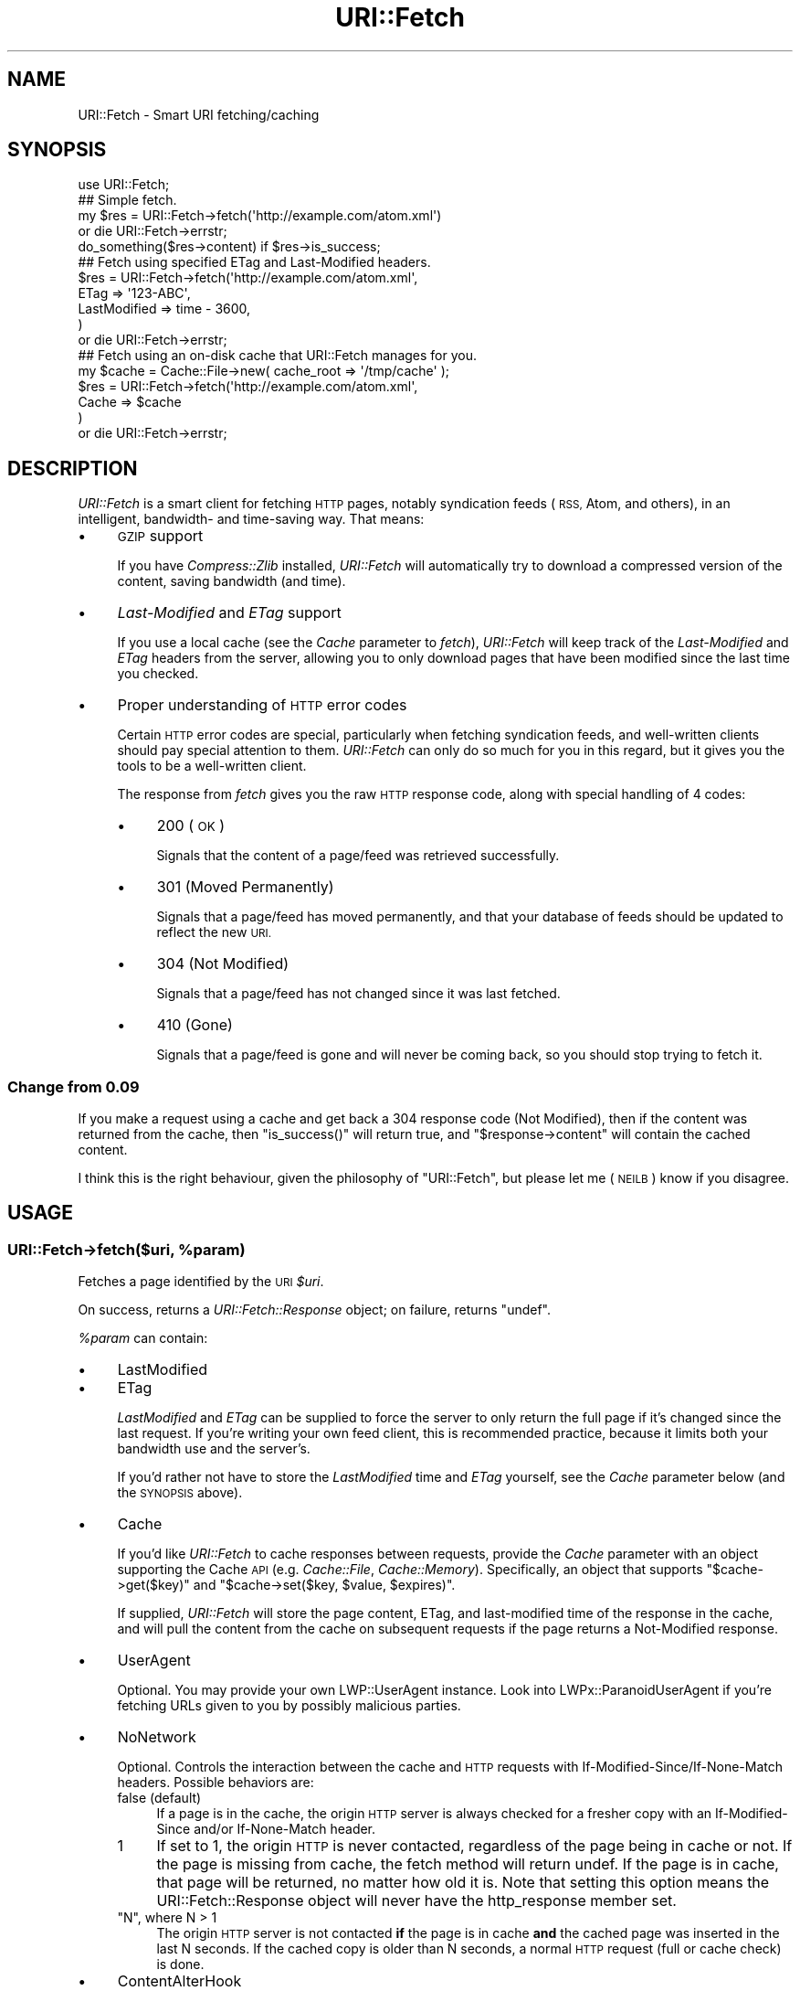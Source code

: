 .\" Automatically generated by Pod::Man 2.28 (Pod::Simple 3.29)
.\"
.\" Standard preamble:
.\" ========================================================================
.de Sp \" Vertical space (when we can't use .PP)
.if t .sp .5v
.if n .sp
..
.de Vb \" Begin verbatim text
.ft CW
.nf
.ne \\$1
..
.de Ve \" End verbatim text
.ft R
.fi
..
.\" Set up some character translations and predefined strings.  \*(-- will
.\" give an unbreakable dash, \*(PI will give pi, \*(L" will give a left
.\" double quote, and \*(R" will give a right double quote.  \*(C+ will
.\" give a nicer C++.  Capital omega is used to do unbreakable dashes and
.\" therefore won't be available.  \*(C` and \*(C' expand to `' in nroff,
.\" nothing in troff, for use with C<>.
.tr \(*W-
.ds C+ C\v'-.1v'\h'-1p'\s-2+\h'-1p'+\s0\v'.1v'\h'-1p'
.ie n \{\
.    ds -- \(*W-
.    ds PI pi
.    if (\n(.H=4u)&(1m=24u) .ds -- \(*W\h'-12u'\(*W\h'-12u'-\" diablo 10 pitch
.    if (\n(.H=4u)&(1m=20u) .ds -- \(*W\h'-12u'\(*W\h'-8u'-\"  diablo 12 pitch
.    ds L" ""
.    ds R" ""
.    ds C` ""
.    ds C' ""
'br\}
.el\{\
.    ds -- \|\(em\|
.    ds PI \(*p
.    ds L" ``
.    ds R" ''
.    ds C`
.    ds C'
'br\}
.\"
.\" Escape single quotes in literal strings from groff's Unicode transform.
.ie \n(.g .ds Aq \(aq
.el       .ds Aq '
.\"
.\" If the F register is turned on, we'll generate index entries on stderr for
.\" titles (.TH), headers (.SH), subsections (.SS), items (.Ip), and index
.\" entries marked with X<> in POD.  Of course, you'll have to process the
.\" output yourself in some meaningful fashion.
.\"
.\" Avoid warning from groff about undefined register 'F'.
.de IX
..
.nr rF 0
.if \n(.g .if rF .nr rF 1
.if (\n(rF:(\n(.g==0)) \{
.    if \nF \{
.        de IX
.        tm Index:\\$1\t\\n%\t"\\$2"
..
.        if !\nF==2 \{
.            nr % 0
.            nr F 2
.        \}
.    \}
.\}
.rr rF
.\"
.\" Accent mark definitions (@(#)ms.acc 1.5 88/02/08 SMI; from UCB 4.2).
.\" Fear.  Run.  Save yourself.  No user-serviceable parts.
.    \" fudge factors for nroff and troff
.if n \{\
.    ds #H 0
.    ds #V .8m
.    ds #F .3m
.    ds #[ \f1
.    ds #] \fP
.\}
.if t \{\
.    ds #H ((1u-(\\\\n(.fu%2u))*.13m)
.    ds #V .6m
.    ds #F 0
.    ds #[ \&
.    ds #] \&
.\}
.    \" simple accents for nroff and troff
.if n \{\
.    ds ' \&
.    ds ` \&
.    ds ^ \&
.    ds , \&
.    ds ~ ~
.    ds /
.\}
.if t \{\
.    ds ' \\k:\h'-(\\n(.wu*8/10-\*(#H)'\'\h"|\\n:u"
.    ds ` \\k:\h'-(\\n(.wu*8/10-\*(#H)'\`\h'|\\n:u'
.    ds ^ \\k:\h'-(\\n(.wu*10/11-\*(#H)'^\h'|\\n:u'
.    ds , \\k:\h'-(\\n(.wu*8/10)',\h'|\\n:u'
.    ds ~ \\k:\h'-(\\n(.wu-\*(#H-.1m)'~\h'|\\n:u'
.    ds / \\k:\h'-(\\n(.wu*8/10-\*(#H)'\z\(sl\h'|\\n:u'
.\}
.    \" troff and (daisy-wheel) nroff accents
.ds : \\k:\h'-(\\n(.wu*8/10-\*(#H+.1m+\*(#F)'\v'-\*(#V'\z.\h'.2m+\*(#F'.\h'|\\n:u'\v'\*(#V'
.ds 8 \h'\*(#H'\(*b\h'-\*(#H'
.ds o \\k:\h'-(\\n(.wu+\w'\(de'u-\*(#H)/2u'\v'-.3n'\*(#[\z\(de\v'.3n'\h'|\\n:u'\*(#]
.ds d- \h'\*(#H'\(pd\h'-\w'~'u'\v'-.25m'\f2\(hy\fP\v'.25m'\h'-\*(#H'
.ds D- D\\k:\h'-\w'D'u'\v'-.11m'\z\(hy\v'.11m'\h'|\\n:u'
.ds th \*(#[\v'.3m'\s+1I\s-1\v'-.3m'\h'-(\w'I'u*2/3)'\s-1o\s+1\*(#]
.ds Th \*(#[\s+2I\s-2\h'-\w'I'u*3/5'\v'-.3m'o\v'.3m'\*(#]
.ds ae a\h'-(\w'a'u*4/10)'e
.ds Ae A\h'-(\w'A'u*4/10)'E
.    \" corrections for vroff
.if v .ds ~ \\k:\h'-(\\n(.wu*9/10-\*(#H)'\s-2\u~\d\s+2\h'|\\n:u'
.if v .ds ^ \\k:\h'-(\\n(.wu*10/11-\*(#H)'\v'-.4m'^\v'.4m'\h'|\\n:u'
.    \" for low resolution devices (crt and lpr)
.if \n(.H>23 .if \n(.V>19 \
\{\
.    ds : e
.    ds 8 ss
.    ds o a
.    ds d- d\h'-1'\(ga
.    ds D- D\h'-1'\(hy
.    ds th \o'bp'
.    ds Th \o'LP'
.    ds ae ae
.    ds Ae AE
.\}
.rm #[ #] #H #V #F C
.\" ========================================================================
.\"
.IX Title "URI::Fetch 3"
.TH URI::Fetch 3 "2015-07-04" "perl v5.18.4" "User Contributed Perl Documentation"
.\" For nroff, turn off justification.  Always turn off hyphenation; it makes
.\" way too many mistakes in technical documents.
.if n .ad l
.nh
.SH "NAME"
URI::Fetch \- Smart URI fetching/caching
.SH "SYNOPSIS"
.IX Header "SYNOPSIS"
.Vb 1
\&    use URI::Fetch;
\&
\&    ## Simple fetch.
\&    my $res = URI::Fetch\->fetch(\*(Aqhttp://example.com/atom.xml\*(Aq)
\&        or die URI::Fetch\->errstr;
\&    do_something($res\->content) if $res\->is_success;
\&
\&    ## Fetch using specified ETag and Last\-Modified headers.
\&    $res = URI::Fetch\->fetch(\*(Aqhttp://example.com/atom.xml\*(Aq,
\&            ETag => \*(Aq123\-ABC\*(Aq,
\&            LastModified => time \- 3600,
\&    )
\&        or die URI::Fetch\->errstr;
\&
\&    ## Fetch using an on\-disk cache that URI::Fetch manages for you.
\&    my $cache = Cache::File\->new( cache_root => \*(Aq/tmp/cache\*(Aq );
\&    $res = URI::Fetch\->fetch(\*(Aqhttp://example.com/atom.xml\*(Aq,
\&            Cache => $cache
\&    )
\&        or die URI::Fetch\->errstr;
.Ve
.SH "DESCRIPTION"
.IX Header "DESCRIPTION"
\&\fIURI::Fetch\fR is a smart client for fetching \s-1HTTP\s0 pages, notably
syndication feeds (\s-1RSS,\s0 Atom, and others), in an intelligent,
bandwidth\- and time-saving way. That means:
.IP "\(bu" 4
\&\s-1GZIP\s0 support
.Sp
If you have \fICompress::Zlib\fR installed, \fIURI::Fetch\fR will automatically
try to download a compressed version of the content, saving bandwidth (and
time).
.IP "\(bu" 4
\&\fILast-Modified\fR and \fIETag\fR support
.Sp
If you use a local cache (see the \fICache\fR parameter to \fIfetch\fR),
\&\fIURI::Fetch\fR will keep track of the \fILast-Modified\fR and \fIETag\fR headers
from the server, allowing you to only download pages that have been
modified since the last time you checked.
.IP "\(bu" 4
Proper understanding of \s-1HTTP\s0 error codes
.Sp
Certain \s-1HTTP\s0 error codes are special, particularly when fetching syndication
feeds, and well-written clients should pay special attention to them.
\&\fIURI::Fetch\fR can only do so much for you in this regard, but it gives
you the tools to be a well-written client.
.Sp
The response from \fIfetch\fR gives you the raw \s-1HTTP\s0 response code, along with
special handling of 4 codes:
.RS 4
.IP "\(bu" 4
200 (\s-1OK\s0)
.Sp
Signals that the content of a page/feed was retrieved
successfully.
.IP "\(bu" 4
301 (Moved Permanently)
.Sp
Signals that a page/feed has moved permanently, and that
your database of feeds should be updated to reflect the new
\&\s-1URI.\s0
.IP "\(bu" 4
304 (Not Modified)
.Sp
Signals that a page/feed has not changed since it was last
fetched.
.IP "\(bu" 4
410 (Gone)
.Sp
Signals that a page/feed is gone and will never be coming back,
so you should stop trying to fetch it.
.RE
.RS 4
.RE
.SS "Change from 0.09"
.IX Subsection "Change from 0.09"
If you make a request using a cache and get back a 304 response code
(Not Modified), then if the content was returned from the cache,
then \f(CW\*(C`is_success()\*(C'\fR will return true, and \f(CW\*(C`$response\->content\*(C'\fR
will contain the cached content.
.PP
I think this is the right behaviour, given the philosophy of \f(CW\*(C`URI::Fetch\*(C'\fR,
but please let me (\s-1NEILB\s0) know if you disagree.
.SH "USAGE"
.IX Header "USAGE"
.ie n .SS "URI::Fetch\->fetch($uri, %param)"
.el .SS "URI::Fetch\->fetch($uri, \f(CW%param\fP)"
.IX Subsection "URI::Fetch->fetch($uri, %param)"
Fetches a page identified by the \s-1URI \s0\fI\f(CI$uri\fI\fR.
.PP
On success, returns a \fIURI::Fetch::Response\fR object; on failure, returns
\&\f(CW\*(C`undef\*(C'\fR.
.PP
\&\fI\f(CI%param\fI\fR can contain:
.IP "\(bu" 4
LastModified
.IP "\(bu" 4
ETag
.Sp
\&\fILastModified\fR and \fIETag\fR can be supplied to force the server to only
return the full page if it's changed since the last request. If you're
writing your own feed client, this is recommended practice, because it
limits both your bandwidth use and the server's.
.Sp
If you'd rather not have to store the \fILastModified\fR time and \fIETag\fR
yourself, see the \fICache\fR parameter below (and the \s-1SYNOPSIS\s0 above).
.IP "\(bu" 4
Cache
.Sp
If you'd like \fIURI::Fetch\fR to cache responses between requests, provide
the \fICache\fR parameter with an object supporting the Cache \s-1API \s0(e.g.
\&\fICache::File\fR, \fICache::Memory\fR). Specifically, an object that supports
\&\f(CW\*(C`$cache\->get($key)\*(C'\fR and \f(CW\*(C`$cache\->set($key, $value, $expires)\*(C'\fR.
.Sp
If supplied, \fIURI::Fetch\fR will store the page content, ETag, and
last-modified time of the response in the cache, and will pull the
content from the cache on subsequent requests if the page returns a
Not-Modified response.
.IP "\(bu" 4
UserAgent
.Sp
Optional.  You may provide your own LWP::UserAgent instance.  Look
into LWPx::ParanoidUserAgent if you're fetching URLs given to you
by possibly malicious parties.
.IP "\(bu" 4
NoNetwork
.Sp
Optional.  Controls the interaction between the cache and \s-1HTTP\s0
requests with If\-Modified\-Since/If\-None\-Match headers.  Possible
behaviors are:
.RS 4
.IP "false (default)" 4
.IX Item "false (default)"
If a page is in the cache, the origin \s-1HTTP\s0 server is always checked
for a fresher copy with an If-Modified-Since and/or If-None-Match
header.
.ie n .IP "1" 4
.el .IP "\f(CW1\fR" 4
.IX Item "1"
If set to \f(CW1\fR, the origin \s-1HTTP\s0 is never contacted, regardless of the
page being in cache or not.  If the page is missing from cache, the
fetch method will return undef.  If the page is in cache, that page
will be returned, no matter how old it is.  Note that setting this
option means the URI::Fetch::Response object will never have the
http_response member set.
.ie n .IP """N"", where N > 1" 4
.el .IP "\f(CWN\fR, where N > 1" 4
.IX Item "N, where N > 1"
The origin \s-1HTTP\s0 server is not contacted \fBif\fR the page is in cache
\&\fBand\fR the cached page was inserted in the last N seconds.  If the
cached copy is older than N seconds, a normal \s-1HTTP\s0 request (full or
cache check) is done.
.RE
.RS 4
.RE
.IP "\(bu" 4
ContentAlterHook
.Sp
Optional.  A subref that gets called with a scalar reference to your
content so you can modify the content before it's returned and before
it's put in cache.
.Sp
For instance, you may want to only cache the <head> section of
an \s-1HTML\s0 document, or you may want to take a feed \s-1URL\s0 and cache only a
pre-parsed version of it.  If you modify the scalarref given to your
hook and change it into a hashref, scalarref, or some blessed object,
that same value will be returned to you later on not-modified
responses.
.IP "\(bu" 4
CacheEntryGrep
.Sp
Optional.  A subref that gets called with the \fIURI::Fetch::Response\fR
object about to be cached (with the contents already possibly transformed by
your \f(CW\*(C`ContentAlterHook\*(C'\fR).  If your subref returns true, the page goes
into the cache.  If false, it doesn't.
.IP "\(bu" 4
Freeze
.IP "\(bu" 4
Thaw
.Sp
Optional. Subrefs that get called to serialize and deserialize, respectively,
the data that will be cached. The cached data should be assumed to be an
arbitrary Perl data structure, containing (potentially) references to
arrays, hashes, etc.
.Sp
Freeze should serialize the structure into a scalar; Thaw should
deserialize the scalar into a data structure.
.Sp
By default, \fIStorable\fR will be used for freezing and thawing the cached
data structure.
.IP "\(bu" 4
ForceResponse
.Sp
Optional. A boolean that indicates a \fIURI::Fetch::Response\fR
should be returned regardless of the \s-1HTTP\s0 status. By
default \f(CW\*(C`undef\*(C'\fR is returned when a response is not a
\&\*(L"success\*(R" (200 codes) or one of the recognized \s-1HTTP\s0 status
codes listed above. The \s-1HTTP\s0 status message can then be retreived 
using the \f(CW\*(C`errstr\*(C'\fR method on the class.
.SH "REPOSITORY"
.IX Header "REPOSITORY"
<https://github.com/neilbowers/URI\-Fetch>
.SH "LICENSE"
.IX Header "LICENSE"
\&\fIURI::Fetch\fR is free software; you may redistribute it and/or modify it
under the same terms as Perl itself.
.SH "AUTHOR & COPYRIGHT"
.IX Header "AUTHOR & COPYRIGHT"
Except where otherwise noted, \fIURI::Fetch\fR is Copyright 2004 Benjamin
Trott, ben+cpan@stupidfool.org. All rights reserved.
